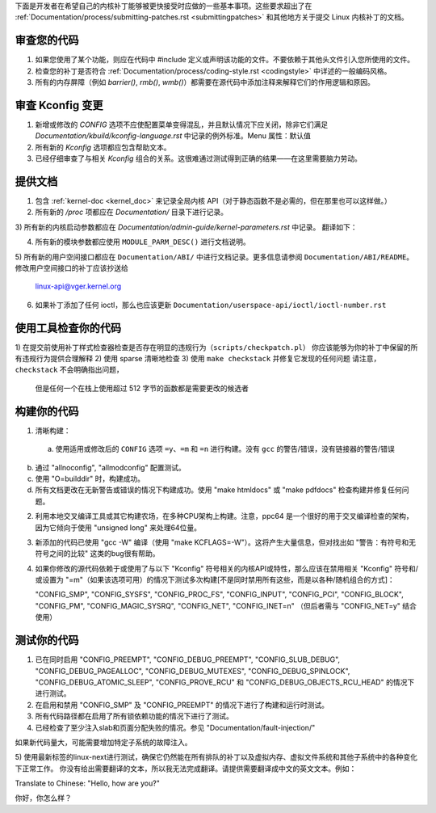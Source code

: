 下面是开发者在希望自己的内核补丁能够被更快接受时应做的一些基本事项。这些要求超出了在 :ref:`Documentation/process/submitting-patches.rst <submittingpatches>` 和其他地方关于提交 Linux 内核补丁的文档。

审查您的代码
=============

1) 如果您使用了某个功能，则应在代码中 #include 定义或声明该功能的文件。不要依赖于其他头文件引入您所使用的文件。
2) 检查您的补丁是否符合 :ref:`Documentation/process/coding-style.rst <codingstyle>` 中详述的一般编码风格。
3) 所有的内存屏障（例如 `barrier()`, `rmb()`, `wmb()`）都需要在源代码中添加注释来解释它们的作用逻辑和原因。

审查 Kconfig 变更
==================

1) 新增或修改的 `CONFIG` 选项不应使配置菜单变得混乱，并且默认情况下应关闭，除非它们满足 `Documentation/kbuild/kconfig-language.rst` 中记录的例外标准。Menu 属性：默认值
2) 所有新的 `Kconfig` 选项都应包含帮助文本。
3) 已经仔细审查了与相关 `Kconfig` 组合的关系。这很难通过测试得到正确的结果——在这里需要脑力劳动。

提供文档
==========

1) 包含 :ref:`kernel-doc <kernel_doc>` 来记录全局内核 API（对于静态函数不是必需的，但在那里也可以这样做。）

2) 所有新的 `/proc` 项都应在 `Documentation/` 目录下进行记录。

3) 所有新的内核启动参数都应在 `Documentation/admin-guide/kernel-parameters.rst` 中记录。
翻译如下：

4) 所有新的模块参数都应使用 ``MODULE_PARM_DESC()`` 进行文档说明。

5) 所有新的用户空间接口都应在 ``Documentation/ABI/`` 中进行文档记录。更多信息请参阅 ``Documentation/ABI/README``。
修改用户空间接口的补丁应该抄送给
   linux-api@vger.kernel.org
6) 如果补丁添加了任何 ioctl，那么也应该更新
   ``Documentation/userspace-api/ioctl/ioctl-number.rst``
使用工具检查你的代码
==========================

1) 在提交前使用补丁样式检查器检查是否存在明显的违规行为（``scripts/checkpatch.pl``）
你应该能够为你的补丁中保留的所有违规行为提供合理解释
2) 使用 sparse 清晰地检查
3) 使用 ``make checkstack`` 并修复它发现的任何问题
请注意，``checkstack`` 不会明确指出问题，
   但是任何一个在栈上使用超过 512 字节的函数都是需要更改的候选者
构建你的代码
===============

1) 清晰构建：

  a) 使用适用或修改后的 ``CONFIG`` 选项 ``=y``、``=m`` 和
     ``=n`` 进行构建。没有 ``gcc`` 的警告/错误，没有链接器的警告/错误
b) 通过 "allnoconfig", "allmodconfig" 配置测试。

c) 使用 "O=builddir" 时，构建成功。

d) 所有文档更改在无新警告或错误的情况下构建成功。使用 "make htmldocs" 或 "make pdfdocs" 检查构建并修复任何问题。

2) 利用本地交叉编译工具或其它构建农场，在多种CPU架构上构建。注意，ppc64 是一个很好的用于交叉编译检查的架构，因为它倾向于使用 "unsigned long" 来处理64位量。

3) 新添加的代码已使用 "gcc -W" 编译（使用 "make KCFLAGS=-W"）。这将产生大量信息，但对找出如 "警告：有符号和无符号之间的比较" 这类的bug很有帮助。

4) 如果你修改的源代码依赖于或使用了与以下 "Kconfig" 符号相关的内核API或特性，那么应该在禁用相关 "Kconfig" 符号和/或设置为 "=m"（如果该选项可用）的情况下测试多次构建[不是同时禁用所有这些，而是以各种/随机组合的方式]：

   "CONFIG_SMP", "CONFIG_SYSFS", "CONFIG_PROC_FS", "CONFIG_INPUT",
   "CONFIG_PCI", "CONFIG_BLOCK", "CONFIG_PM", "CONFIG_MAGIC_SYSRQ",
   "CONFIG_NET", "CONFIG_INET=n" （但后者需与 "CONFIG_NET=y" 结合使用）

测试你的代码
==============

1) 已在同时启用 "CONFIG_PREEMPT", "CONFIG_DEBUG_PREEMPT",
   "CONFIG_SLUB_DEBUG", "CONFIG_DEBUG_PAGEALLOC", "CONFIG_DEBUG_MUTEXES",
   "CONFIG_DEBUG_SPINLOCK", "CONFIG_DEBUG_ATOMIC_SLEEP",
   "CONFIG_PROVE_RCU" 和 "CONFIG_DEBUG_OBJECTS_RCU_HEAD" 的情况下进行测试。

2) 在启用和禁用 "CONFIG_SMP" 及 "CONFIG_PREEMPT" 的情况下进行了构建和运行时测试。

3) 所有代码路径都在启用了所有锁依赖功能的情况下进行了测试。

4) 已经检查了至少注入slab和页面分配失败的情况。参见 "Documentation/fault-injection/"

如果新代码量大，可能需要增加特定子系统的故障注入。

5) 使用最新标签的linux-next进行测试，确保它仍然能在所有排队的补丁以及虚拟内存、虚拟文件系统和其他子系统中的各种变化下正常工作。
你没有给出需要翻译的文本，所以我无法完成翻译。请提供需要翻译成中文的英文文本。例如：

Translate to Chinese: "Hello, how are you?"

你好，你怎么样？

